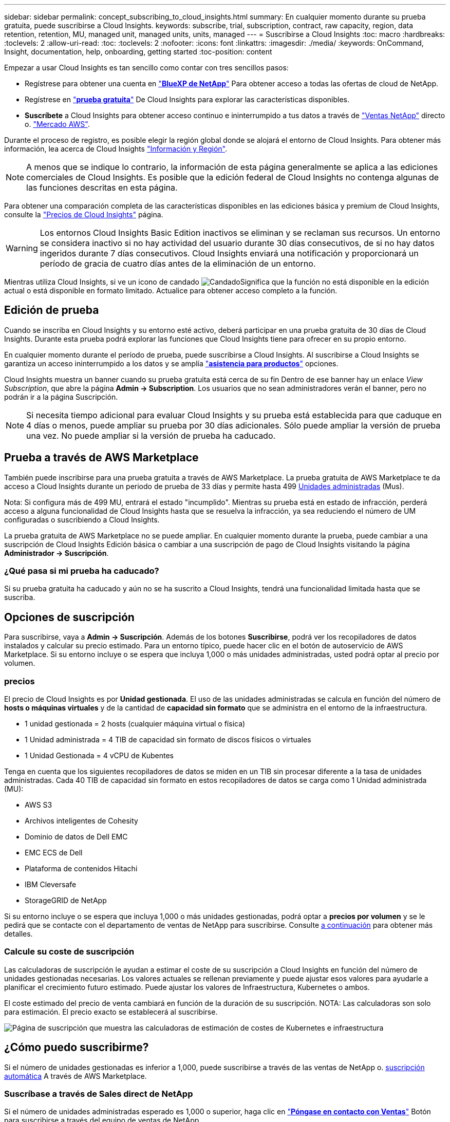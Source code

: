 ---
sidebar: sidebar 
permalink: concept_subscribing_to_cloud_insights.html 
summary: En cualquier momento durante su prueba gratuita, puede suscribirse a Cloud Insights. 
keywords: subscribe, trial, subscription, contract, raw capacity, region, data retention, retention, MU, managed unit, managed units, units, managed 
---
= Suscribirse a Cloud Insights
:toc: macro
:hardbreaks:
:toclevels: 2
:allow-uri-read: 
:toc: 
:toclevels: 2
:nofooter: 
:icons: font
:linkattrs: 
:imagesdir: ./media/
:keywords: OnCommand, Insight, documentation, help, onboarding, getting started
:toc-position: content


Empezar a usar Cloud Insights es tan sencillo como contar con tres sencillos pasos:

* Regístrese para obtener una cuenta en link:https://https://bluexp.netapp.com//["*BlueXP de NetApp*"] Para obtener acceso a todas las ofertas de cloud de NetApp.
* Regístrese en link:https://cloud.netapp.com/cloud-insights["*prueba gratuita*"] De Cloud Insights para explorar las características disponibles.
* *Suscríbete* a Cloud Insights para obtener acceso continuo e ininterrumpido a tus datos a través de link:https://www.netapp.com/us/forms/sales-inquiry/cloud-insights-sales-inquiries.aspx["Ventas NetApp"] directo o. link:https://aws.amazon.com/marketplace/pp/prodview-pbc3h2mkgaqxe["Mercado AWS"].


Durante el proceso de registro, es posible elegir la región global donde se alojará el entorno de Cloud Insights. Para obtener más información, lea acerca de Cloud Insights link:security_information_and_region.html["Información y Región"].


NOTE: A menos que se indique lo contrario, la información de esta página generalmente se aplica a las ediciones comerciales de Cloud Insights. Es posible que la edición federal de Cloud Insights no contenga algunas de las funciones descritas en esta página.

Para obtener una comparación completa de las características disponibles en las ediciones básica y premium de Cloud Insights, consulte la link:https://bluexp.netapp.com/cloud-insights-pricing["Precios de Cloud Insights"] página.


WARNING: Los entornos Cloud Insights Basic Edition inactivos se eliminan y se reclaman sus recursos. Un entorno se considera inactivo si no hay actividad del usuario durante 30 días consecutivos, de si no hay datos ingeridos durante 7 días consecutivos. Cloud Insights enviará una notificación y proporcionará un período de gracia de cuatro días antes de la eliminación de un entorno.

Mientras utiliza Cloud Insights, si ve un icono de candado image:padlock.png["Candado"]Significa que la función no está disponible en la edición actual o está disponible en formato limitado. Actualice para obtener acceso completo a la función.



== Edición de prueba

Cuando se inscriba en Cloud Insights y su entorno esté activo, deberá participar en una prueba gratuita de 30 días de Cloud Insights. Durante esta prueba podrá explorar las funciones que Cloud Insights tiene para ofrecer en su propio entorno.

En cualquier momento durante el período de prueba, puede suscribirse a Cloud Insights. Al suscribirse a Cloud Insights se garantiza un acceso ininterrumpido a los datos y se amplía link:https://docs.netapp.com/us-en/cloudinsights/concept_requesting_support.html["*asistencia para productos*"] opciones.

Cloud Insights muestra un banner cuando su prueba gratuita está cerca de su fin Dentro de ese banner hay un enlace _View Subscription_, que abre la página *Admin -> Subscription*. Los usuarios que no sean administradores verán el banner, pero no podrán ir a la página Suscripción.


NOTE: Si necesita tiempo adicional para evaluar Cloud Insights y su prueba está establecida para que caduque en 4 días o menos, puede ampliar su prueba por 30 días adicionales. Sólo puede ampliar la versión de prueba una vez. No puede ampliar si la versión de prueba ha caducado.



== Prueba a través de AWS Marketplace

También puede inscribirse para una prueba gratuita a través de AWS Marketplace. La prueba gratuita de AWS Marketplace te da acceso a Cloud Insights durante un periodo de prueba de 33 días y permite hasta 499 <<pricing,Unidades administradas>> (Mus).

Nota: Si configura más de 499 MU, entrará el estado "incumplido". Mientras su prueba está en estado de infracción, perderá acceso a alguna funcionalidad de Cloud Insights hasta que se resuelva la infracción, ya sea reduciendo el número de UM configuradas o suscribiendo a Cloud Insights.

La prueba gratuita de AWS Marketplace no se puede ampliar. En cualquier momento durante la prueba, puede cambiar a una suscripción de Cloud Insights Edición básica o cambiar a una suscripción de pago de Cloud Insights visitando la página *Administrador -> Suscripción*.



=== ¿Qué pasa si mi prueba ha caducado?

Si su prueba gratuita ha caducado y aún no se ha suscrito a Cloud Insights, tendrá una funcionalidad limitada hasta que se suscriba.



== Opciones de suscripción

Para suscribirse, vaya a *Admin -> Suscripción*. Además de los botones *Suscribirse*, podrá ver los recopiladores de datos instalados y calcular su precio estimado. Para un entorno típico, puede hacer clic en el botón de autoservicio de AWS Marketplace. Si su entorno incluye o se espera que incluya 1,000 o más unidades administradas, usted podrá optar al precio por volumen.



=== precios

El precio de Cloud Insights es por *Unidad gestionada*. El uso de las unidades administradas se calcula en función del número de *hosts o máquinas virtuales* y de la cantidad de *capacidad sin formato* que se administra en el entorno de la infraestructura.

* 1 unidad gestionada = 2 hosts (cualquier máquina virtual o física)
* 1 Unidad administrada = 4 TIB de capacidad sin formato de discos físicos o virtuales
* 1 Unidad Gestionada = 4 vCPU de Kubentes


Tenga en cuenta que los siguientes recopiladores de datos se miden en un TIB sin procesar diferente a la tasa de unidades administradas. Cada 40 TIB de capacidad sin formato en estos recopiladores de datos se carga como 1 Unidad administrada (MU):

* AWS S3
* Archivos inteligentes de Cohesity
* Dominio de datos de Dell EMC
* EMC ECS de Dell
* Plataforma de contenidos Hitachi
* IBM Cleversafe
* StorageGRID de NetApp


Si su entorno incluye o se espera que incluya 1,000 o más unidades gestionadas, podrá optar a *precios por volumen* y se le pedirá que se contacte con el departamento de ventas de NetApp para suscribirse. Consulte <<how-do-i-subscribe,a continuación>> para obtener más detalles.



=== Calcule su coste de suscripción

Las calculadoras de suscripción le ayudan a estimar el coste de su suscripción a Cloud Insights en función del número de unidades gestionadas necesarias. Los valores actuales se rellenan previamente y puede ajustar esos valores para ayudarle a planificar el crecimiento futuro estimado. Puede ajustar los valores de Infraestructura, Kubernetes o ambos.

El coste estimado del precio de venta cambiará en función de la duración de su suscripción.
NOTA: Las calculadoras son solo para estimación. El precio exacto se establecerá al suscribirse.

image:Subscription_Cost_Calculators.png["Página de suscripción que muestra las calculadoras de estimación de costes de Kubernetes e infraestructura"]



== ¿Cómo puedo suscribirme?

Si el número de unidades gestionadas es inferior a 1,000, puede suscribirse a través de las ventas de NetApp o. <<self-subscribe-via-aws-marketplace,suscripción automática>> A través de AWS Marketplace.



=== Suscríbase a través de Sales direct de NetApp

Si el número de unidades administradas esperado es 1,000 o superior, haga clic en link:https://www.netapp.com/us/forms/sales-inquiry/cloud-insights-sales-inquiries.aspx["*Póngase en contacto con Ventas*"] Botón para suscribirse a través del equipo de ventas de NetApp.

Debe indicar su *número de serie* de Cloud Insights a su representante de ventas de NetApp para que pueda aplicar su suscripción de pago a su entorno de Cloud Insights. El número de serie identifica de forma exclusiva el entorno de prueba de Cloud Insights y puede encontrarse en la página *Administración > Suscripción*.



=== Suscríbase a través de AWS Marketplace


NOTE: Debe ser propietario o administrador de una cuenta para poder aplicar una suscripción a AWS Marketplace a su cuenta de prueba de Cloud Insights existente. Además, debe tener una cuenta de Amazon Web Services (AWS).

Al hacer clic en el enlace de Amazon Marketplace, se abre AWS link:https://aws.amazon.com/marketplace/pp/B07HM8QQGY["Cloud Insights"] página de suscripción, donde puede completar su suscripción. Tenga en cuenta que los valores introducidos en la calculadora no se rellenan en la página de suscripción de AWS; deberá introducir el número total de unidades administradas en esta página.

Después de haber introducido el recuento total de unidades administradas y haber elegido el plazo de suscripción de 12 o 36 meses, haga clic en *Configurar su cuenta* para finalizar el proceso de suscripción.

Una vez finalizado el proceso de suscripción a AWS, volverá a su entorno de Cloud Insights. O bien, si el entorno ya no está activo (por ejemplo, has cerrado la sesión), irás a la página de inicio de sesión de NetApp BlueXP. Cuando inicie sesión en Cloud Insights de nuevo, su suscripción estará activa.


NOTE: Después de hacer clic en *Configurar su cuenta* en la página AWS Marketplace, deberá completar el proceso de suscripción a AWS en un plazo de una hora. Si no lo completa en una hora, tendrá que hacer clic en *Configurar su cuenta* de nuevo para completar el proceso.

Si hay un problema y el proceso de suscripción no se completa correctamente, seguirá viendo el banner "Versión de prueba" cuando inicie sesión en su entorno. En este caso, puede ir a *Admin > Suscripción* y repetir el proceso de suscripción.



== Consulte el estado de su suscripción

Una vez activa la suscripción, puede ver el estado de su suscripción y el uso de la unidad gestionada desde la página *Admin > Subscription*.

El separador Resumen de Suscripción muestra lo siguiente:

* Edición actual
* Número de serie de suscripción
* Uso de UM actual y «¿qué sucede si?» estimaciones de costes
* Enlaces para modificar su suscripción
* Vistas del uso de la unidad gestionada




== Consulte la Gestión de uso

La pestaña Administración de uso muestra una visión general del uso de unidades administradas, así como pestañas que desglosan el consumo de unidades administradas por recopilador o clúster de Kubernetes.


NOTE: El recuento de unidades administradas sin formato refleja una suma de la capacidad bruta total del entorno y se redondea a la unidad administrada más cercana.


NOTE: La suma de unidades administradas puede diferir ligeramente del recuento de recopiladores de datos de la sección de resumen. Esto se debe a que los recuentos de unidades administradas se redondean a la unidad administrada más cercana. La suma de estos números en la lista de recopiladores de datos puede ser ligeramente superior al total de unidades administradas en la sección de estado. La sección de resumen refleja el recuento real de unidades administradas para su suscripción.

En caso de que su uso se acerque o supere la cantidad suscrita, puede reducir el uso eliminando recopiladores de datos o deteniendo la supervisión de los clústeres de Kubernetes. Elimine un elemento de esta lista haciendo clic en el menú “Tres puntos” y seleccionando _Eliminar_.



=== ¿Qué sucede si supero mi uso suscrito?

Las advertencias se muestran cuando el uso de la unidad gestionada supera el 80%, el 90% y el 100% de la cantidad total suscrita:

|===


| *Cuando el uso supera:* | * Esto sucede / acción recomendada:* 


| *80%* | Se muestra un banner informativo. No es necesario realizar ninguna acción. 


| *90%* | Se muestra un banner de advertencia. Puede que desee aumentar el número de unidades gestionadas suscritas. 


| *100%* | Se muestra un banner de error y tendrá funcionalidad limitada hasta que realice una de las siguientes acciones:
* Elimine los recopiladores de datos para que el uso de su unidad administrada sea igual o inferior a su cantidad suscrita
* Modifica tu suscripción para aumentar el recuento de Unidades Gestionadas suscritas 
|===


== Suscríbase directamente y evite la prueba

También puede suscribirse a Cloud Insights directamente desde el link:https://aws.amazon.com/marketplace/pp/B07HM8QQGY["Mercado AWS"], sin crear primero un entorno de prueba. Una vez finalizada la suscripción y configurada su entorno, se suscribirá inmediatamente.



== Adición de un ID de derecho

Si tiene un producto de NetApp válido que se incluye con Cloud Insights, puede añadir ese número de serie a su suscripción a Cloud Insights existente. Por ejemplo, si ha adquirido NetApp Astra Control Center, puede utilizar el número de serie de licencia de Astra Control Center para identificar la suscripción en Cloud Insights. Cloud Insights hace referencia a esto un _ID de derecho_.

Para agregar un ID de derecho a su suscripción a Cloud Insights, en la página *Administración > Suscripción*, haga clic en _+ID de derecho_.

image:Subscription_AddEntitlementID.png["Agregue un ID de derecho a su suscripción"]
